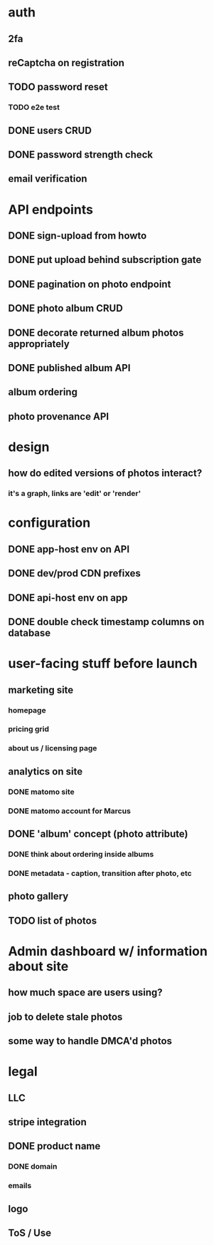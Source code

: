* auth
** 2fa
** reCaptcha on registration
** TODO password reset
*** TODO e2e test
** DONE users CRUD
** DONE password strength check
** email verification

* API endpoints
** DONE sign-upload from howto
** DONE put upload behind subscription gate
** DONE pagination on photo endpoint
** DONE photo album CRUD
** DONE decorate returned album photos appropriately
** DONE published album API
** album ordering
** photo provenance API

* design
** how do edited versions of photos interact?
*** it's a graph, links are 'edit' or 'render'

* configuration
** DONE app-host env on API
** DONE dev/prod CDN prefixes
** DONE api-host env on app
** DONE double check timestamp columns on database

* user-facing stuff before launch
** marketing site
*** homepage
*** pricing grid
*** about us / licensing page
** analytics on site
*** DONE matomo site
*** DONE matomo account for Marcus
** DONE 'album' concept (photo attribute)
*** DONE think about ordering inside albums
*** DONE metadata - caption, transition after photo, etc
** photo gallery
** TODO list of photos

* Admin dashboard w/ information about site
** how much space are users using?
** job to delete stale photos
** some way to handle DMCA'd photos

* legal
** LLC
** stripe integration
** DONE product name
*** DONE domain
*** emails
** logo
** ToS / Use
